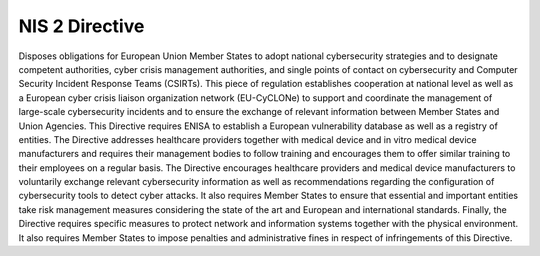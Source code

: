 NIS 2 Directive
================

Disposes obligations for European Union Member States to adopt national cybersecurity strategies and to designate competent authorities, cyber crisis management authorities, and single points of contact on cybersecurity and Computer Security Incident Response Teams (CSIRTs). This piece of regulation establishes cooperation at national level as well as a European cyber crisis liaison organization network (EU-CyCLONe) to support and coordinate the management of large-scale cybersecurity incidents and to ensure the exchange of relevant information between Member States and Union Agencies. This Directive requires ENISA to establish a European vulnerability database as well as a registry of entities.
The Directive addresses healthcare providers together with medical device and in vitro medical device manufacturers and requires their management bodies to follow training and encourages them to offer similar training to their employees on a regular basis. The Directive encourages healthcare providers and medical device manufacturers to voluntarily exchange relevant cybersecurity information as well as recommendations regarding the configuration of cybersecurity tools to detect cyber attacks.
It also requires Member States to ensure that essential and important entities take risk management measures considering the state of the art and European and international standards.
Finally, the Directive requires specific measures to protect network and information systems together with the physical environment. It also requires Member States to impose penalties and administrative fines in respect of infringements of this Directive.